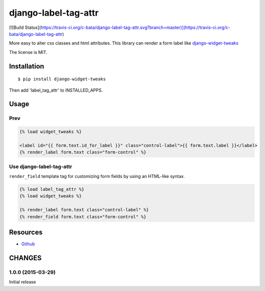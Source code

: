 =====================
django-label-tag-attr
=====================

[![Build Status](https://travis-ci.org/c-bata/django-label-tag-attr.svg?branch=master)](https://travis-ci.org/c-bata/django-label-tag-attr)

More easy to alter css classes and html attributes.
This library can render a form label like `django-widget-tweaks <https://github.com/kmike/django-widget-tweaks>`_

The license is MIT.

Installation
============

::

    $ pip install django-widget-tweaks

Then add 'label_tag_attr' to INSTALLED_APPS.


Usage
=====

Prev
----

.. code-block:: html

    {% load widget_tweaks %}

    <label id="{{ form.text.id_for_label }}" class="control-label">{{ form.text.label }}</label>
    {% render_label form.text class="form-control" %}

Use django-label-tag-attr
-------------------------

``render_field`` template tag for customizing form fields by using an HTML-like syntax.

.. code-block:: html

    {% load label_tag_attr %}
    {% load widget_tweaks %}

    {% render_label form.text class="control-label" %}
    {% render_field form.text class="form-control" %}

Resources
=========

* `Github <https://github.com/c-bata/django-label-tag-attr>`_

CHANGES
=======

1.0.0 (2015-03-29)
----------------

Initial release

